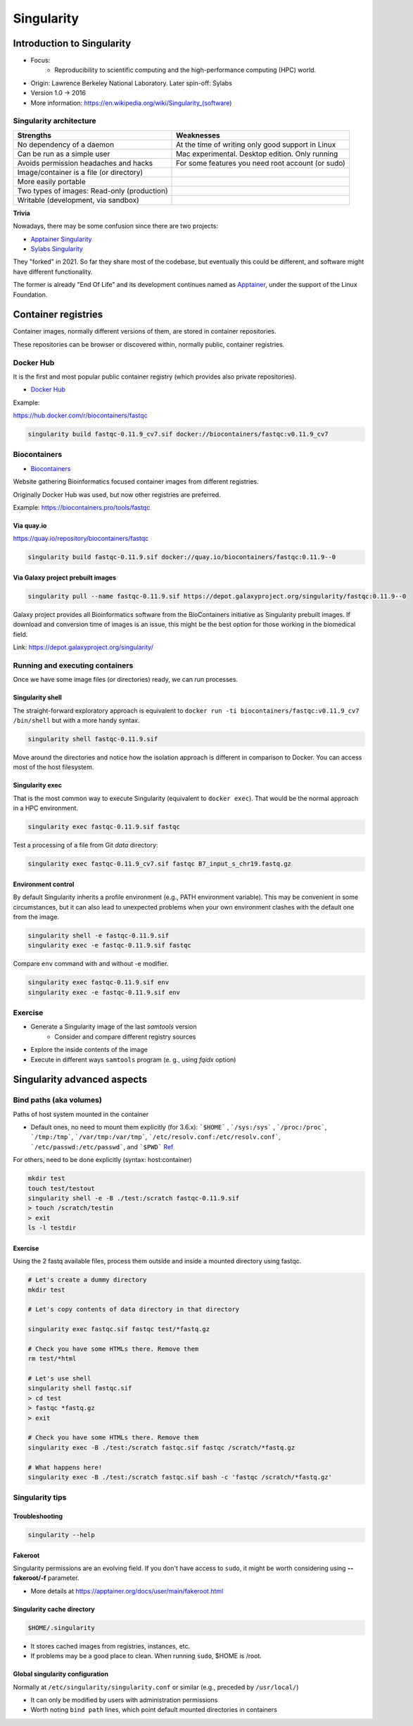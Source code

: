 .. _singularity-page:

*******************
Singularity
*******************

Introduction to Singularity
=============================


* Focus:
	* Reproducibility to scientific computing and the high-performance computing (HPC) world.
* Origin: Lawrence Berkeley National Laboratory. Later spin-off: Sylabs
* Version 1.0 -> 2016
* More information: `https://en.wikipedia.org/wiki/Singularity_(software) <https://en.wikipedia.org/wiki/Singularity_(software)>`__

Singularity architecture
---------------------------

.. image:: images/singularity_architecture.png
  :width: 800


===================================================== =====================================================
Strengths                                             Weaknesses
===================================================== =====================================================
No dependency of a daemon                             At the time of writing only good support in Linux
Can be run as a simple user                           Mac experimental. Desktop edition. Only running
Avoids permission headaches and hacks                 For some features you need root account (or sudo)
Image/container is a file (or directory)
More easily portable

Two types of images: Read-only (production)
Writable (development, via sandbox)

===================================================== =====================================================

**Trivia**

Nowadays, there may be some confusion since there are two projects:

* `Apptainer Singularity <https://github.com/apptainer/singularity>`__
* `Sylabs Singularity <https://sylabs.io/singularity/>`__

They "forked" in 2021. So far they share most of the codebase, but eventually this could be different, and software might have different functionality.

The former is already "End Of Life" and its development continues named as `Apptainer <http://apptainer.org/>`_, under the support of the Linux Foundation.

Container registries
====================

Container images, normally different versions of them, are stored in container repositories.

These repositories can be browser or discovered within, normally public, container registries.

Docker Hub
----------

It is the first and most popular public container registry (which provides also private repositories).

* `Docker Hub <https://hub.docker.com>`__

Example:

`https://hub.docker.com/r/biocontainers/fastqc <https://hub.docker.com/r/biocontainers/fastqc>`__

.. code-block:: console

	singularity build fastqc-0.11.9_cv7.sif docker://biocontainers/fastqc:v0.11.9_cv7


Biocontainers
-------------

* `Biocontainers <https://biocontainers.pro>`__

Website gathering Bioinformatics focused container images from different registries.

Originally Docker Hub was used, but now other registries are preferred.

Example: `https://biocontainers.pro/tools/fastqc <https://biocontainers.pro/tools/fastqc>`__

Via quay.io
***********

`https://quay.io/repository/biocontainers/fastqc <https://quay.io/repository/biocontainers/fastqc>`__

.. code-block:: console

	singularity build fastqc-0.11.9.sif docker://quay.io/biocontainers/fastqc:0.11.9--0


Via Galaxy project prebuilt images
**********************************

.. code-block:: console

	singularity pull --name fastqc-0.11.9.sif https://depot.galaxyproject.org/singularity/fastqc:0.11.9--0


Galaxy project provides all Bioinformatics software from the BioContainers initiative as Singularity prebuilt images. If download and conversion time of images is an issue, this might be the best option for those working in the biomedical field.

Link: https://depot.galaxyproject.org/singularity/

Running and executing containers
--------------------------------

Once we have some image files (or directories) ready, we can run processes.

Singularity shell
*****************

The straight-forward exploratory approach is equivalent to ``docker run -ti biocontainers/fastqc:v0.11.9_cv7 /bin/shell`` but with a more handy syntax.

.. code-block:: console

	singularity shell fastqc-0.11.9.sif


Move around the directories and notice how the isolation approach is different in comparison to Docker. You can access most of the host filesystem.

Singularity exec
****************

That is the most common way to execute Singularity (equivalent to ``docker exec``). That would be the normal approach in a HPC environment.

.. code-block:: console

    singularity exec fastqc-0.11.9.sif fastqc

Test a processing of a file from Git *data* directory:

.. code-block:: console

    singularity exec fastqc-0.11.9_cv7.sif fastqc B7_input_s_chr19.fastq.gz



Environment control
*******************

By default Singularity inherits a profile environment (e.g., PATH environment variable). This may be convenient in some circumstances, but it can also lead to unexpected problems when your own environment clashes with the default one from the image.

.. code-block:: console

    singularity shell -e fastqc-0.11.9.sif
    singularity exec -e fastqc-0.11.9.sif fastqc


Compare ``env`` command with and without -e modifier.

.. code-block:: console

    singularity exec fastqc-0.11.9.sif env
    singularity exec -e fastqc-0.11.9.sif env

Exercise
--------

* Generate a Singularity image of the last *samtools* version
	* Consider and compare different registry sources
* Explore the inside contents of the image
* Execute in different ways ``samtools`` program (e. g., using *fqidx* option)


Singularity advanced aspects
============================


Bind paths (aka volumes)
------------------------

Paths of host system mounted in the container

* Default ones, no need to mount them explicitly (for 3.6.x): ```$HOME``` , ```/sys:/sys``` , ```/proc:/proc```, ```/tmp:/tmp```, ```/var/tmp:/var/tmp```, ```/etc/resolv.conf:/etc/resolv.conf```, ```/etc/passwd:/etc/passwd```, and ```$PWD```  `Ref <https://apptainer.org/docs/user/main/bind_paths_and_mounts.html>`__

For others, need to be done explicitly (syntax: host:container)

.. code-block:: console

    mkdir test
    touch test/testout
    singularity shell -e -B ./test:/scratch fastqc-0.11.9.sif
    > touch /scratch/testin
    > exit
    ls -l testdir


Exercise
********

Using the 2 fastq available files, process them outside and inside a mounted directory using fastqc.

.. raw:: html

   <details>
   <summary><a>Suggested solution</a></summary>


.. code-block:: console

	# Let's create a dummy directory
	mkdir test

	# Let's copy contents of data directory in that directory

	singularity exec fastqc.sif fastqc test/*fastq.gz

	# Check you have some HTMLs there. Remove them
	rm test/*html

	# Let's use shell
	singularity shell fastqc.sif
	> cd test
	> fastqc *fastq.gz
	> exit

	# Check you have some HTMLs there. Remove them
	singularity exec -B ./test:/scratch fastqc.sif fastqc /scratch/*fastq.gz

	# What happens here!
	singularity exec -B ./test:/scratch fastqc.sif bash -c 'fastqc /scratch/*fastq.gz'

.. raw:: html

  </details>


Singularity tips
----------------

Troubleshooting
***************

.. code-block:: console

     singularity --help

Fakeroot
********

Singularity permissions are an evolving field. If you don't have access to ``sudo``, it might be worth considering using **--fakeroot/-f** parameter.

* More details at `https://apptainer.org/docs/user/main/fakeroot.html <https://apptainer.org/docs/user/main/fakeroot.html>`__

Singularity cache directory
***************************

.. code-block::

    $HOME/.singularity

* It stores cached images from registries, instances, etc.
* If problems may be a good place to clean. When running ``sudo``, $HOME is /root.

Global singularity configuration
********************************

Normally at ``/etc/singularity/singularity.conf`` or similar (e.g., preceded by ``/usr/local/``)

* It can only be modified by users with administration permissions
* Worth noting ``bind path`` lines, which point default mounted directories in containers
